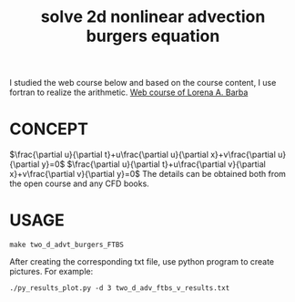#+TITLE: solve 2d nonlinear advection burgers equation



I studied the web course below and based on the course content, I use fortran to realize the arithmetic.
[[https://www.youtube.com/playlist?list=PL30F4C5ABCE62CB61][Web course of Lorena A. Barba]]


* CONCEPT
$\frac{\partial u}{\partial t}+u\frac{\partial u}{\partial x}+v\frac{\partial u}{\partial y}=0$
$\frac{\partial u}{\partial t}+u\frac{\partial v}{\partial x}+v\frac{\partial v}{\partial y}=0$
The details can be obtained both from the open course and any CFD books.

* USAGE
#+begin_example
make two_d_advt_burgers_FTBS
#+end_example

After creating the corresponding txt file, use python program to create pictures. For example:
#+begin_example
./py_results_plot.py -d 3 two_d_adv_ftbs_v_results.txt
#+end_example
